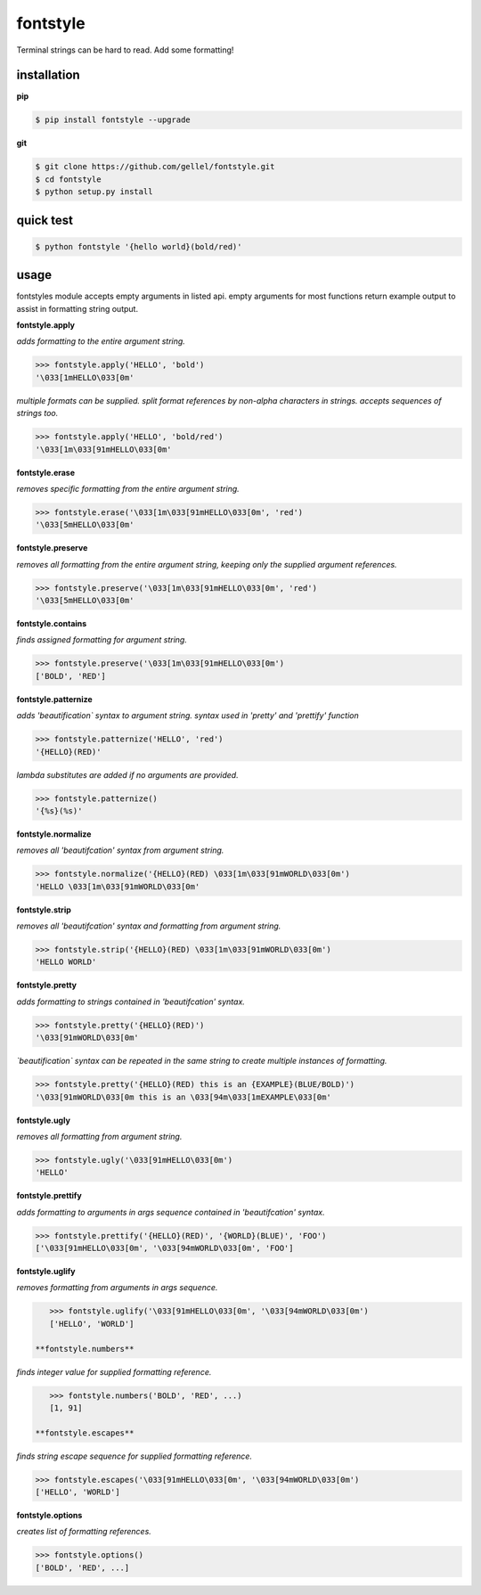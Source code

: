 fontstyle
=========
Terminal strings can be hard to read. Add some formatting!

installation
------------

**pip**

.. code-block:: console
    
    $ pip install fontstyle --upgrade

**git**

.. code-block:: console

    $ git clone https://github.com/gellel/fontstyle.git
    $ cd fontstyle
    $ python setup.py install
    

quick test
----------

.. code-block:: console

    $ python fontstyle '{hello world}(bold/red)'
    
usage
-----

fontstyles module accepts empty arguments in listed api. empty arguments for most functions return example output to assist in formatting string output.

**fontstyle.apply**

*adds formatting to the entire argument string.*

.. code-block:: python

    >>> fontstyle.apply('HELLO', 'bold')
    '\033[1mHELLO\033[0m'

*multiple formats can be supplied. split format references by non-alpha characters in strings. accepts sequences of strings too.*

.. code-block:: python
    
    >>> fontstyle.apply('HELLO', 'bold/red')
    '\033[1m\033[91mHELLO\033[0m'

**fontstyle.erase**

*removes specific formatting from the entire argument string.*

.. code-block:: python
    
    >>> fontstyle.erase('\033[1m\033[91mHELLO\033[0m', 'red')
    '\033[5mHELLO\033[0m'

**fontstyle.preserve**

*removes all formatting from the entire argument string, keeping only the supplied argument references.*

.. code-block:: python
    
    >>> fontstyle.preserve('\033[1m\033[91mHELLO\033[0m', 'red')
    '\033[5mHELLO\033[0m'

**fontstyle.contains**

*finds assigned formatting for argument string.*

.. code-block:: python
    
    >>> fontstyle.preserve('\033[1m\033[91mHELLO\033[0m')
    ['BOLD', 'RED']
    
**fontstyle.patternize**

*adds 'beautification` syntax to argument string. syntax used in 'pretty' and 'prettify' function*

.. code-block:: python
    
    >>> fontstyle.patternize('HELLO', 'red')
    '{HELLO}(RED)'

*lambda substitutes are added if no arguments are provided.*

.. code-block:: python
    
    >>> fontstyle.patternize()
    '{%s}(%s)'

**fontstyle.normalize**

*removes all 'beautifcation' syntax from argument string.*

.. code-block:: python
    
    >>> fontstyle.normalize('{HELLO}(RED) \033[1m\033[91mWORLD\033[0m')
    'HELLO \033[1m\033[91mWORLD\033[0m'

**fontstyle.strip**

*removes all 'beautifcation' syntax and formatting from argument string.*

.. code-block:: python
    
    >>> fontstyle.strip('{HELLO}(RED) \033[1m\033[91mWORLD\033[0m')
    'HELLO WORLD'

**fontstyle.pretty**

*adds formatting to strings contained in 'beautifcation' syntax.*

.. code-block:: python
    
    >>> fontstyle.pretty('{HELLO}(RED)')
    '\033[91mWORLD\033[0m'

*`beautification` syntax can be repeated in the same string to create multiple instances of formatting.*

.. code-block:: python
    
    >>> fontstyle.pretty('{HELLO}(RED) this is an {EXAMPLE}(BLUE/BOLD)')
    '\033[91mWORLD\033[0m this is an \033[94m\033[1mEXAMPLE\033[0m'

**fontstyle.ugly**

*removes all formatting from argument string.*

.. code-block:: python
    
    >>> fontstyle.ugly('\033[91mHELLO\033[0m')
    'HELLO'
    
**fontstyle.prettify**

*adds formatting to arguments in args sequence contained in 'beautifcation' syntax.*

.. code-block:: python
    
    >>> fontstyle.prettify('{HELLO}(RED)', '{WORLD}(BLUE)', 'FOO')
    ['\033[91mHELLO\033[0m', '\033[94mWORLD\033[0m', 'FOO']
    
**fontstyle.uglify**

*removes formatting from arguments in args sequence.*

.. code-block:: python
    
    >>> fontstyle.uglify('\033[91mHELLO\033[0m', '\033[94mWORLD\033[0m')
    ['HELLO', 'WORLD']
 
 **fontstyle.numbers**

*finds integer value for supplied formatting reference.*

.. code-block:: python
    
    >>> fontstyle.numbers('BOLD', 'RED', ...)
    [1, 91]
 
 **fontstyle.escapes**

*finds string escape sequence for supplied formatting reference.*

.. code-block:: python
    
    >>> fontstyle.escapes('\033[91mHELLO\033[0m', '\033[94mWORLD\033[0m')
    ['HELLO', 'WORLD']

**fontstyle.options**

*creates list of formatting references.*

.. code-block:: python
    
    >>> fontstyle.options()
    ['BOLD', 'RED', ...]
    
